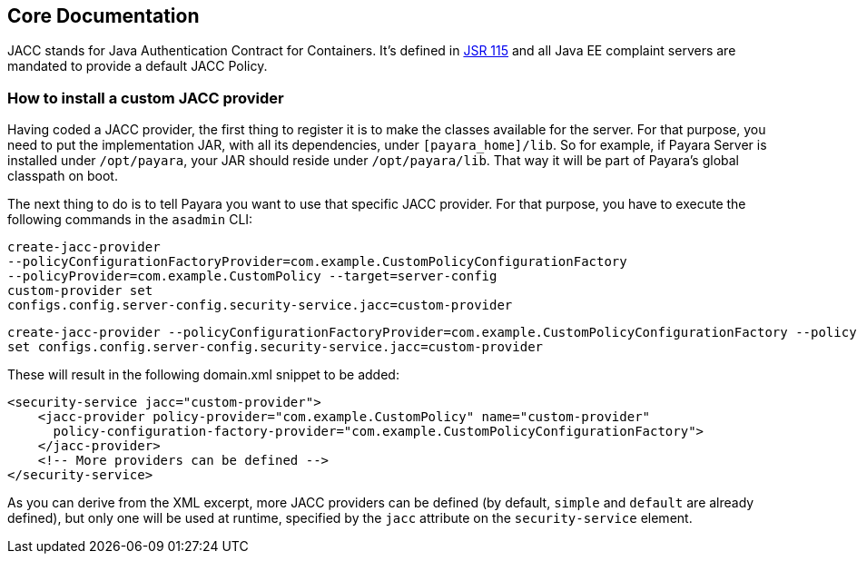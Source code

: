 [[core-documentation]]
Core Documentation
------------------

JACC stands for Java Authentication Contract for Containers. It's
defined in https://jcp.org/en/jsr/detail?id=115[JSR 115] and all Java EE
complaint servers are mandated to provide a default JACC Policy.

[[how-to-install-a-custom-jacc-provider]]
How to install a custom JACC provider
~~~~~~~~~~~~~~~~~~~~~~~~~~~~~~~~~~~~~

Having coded a JACC provider, the first thing to register it is to make
the classes available for the server. For that purpose, you need to put
the implementation JAR, with all its dependencies, under
`[payara_home]/lib`. So for example, if Payara Server is installed under
`/opt/payara`, your JAR should reside under `/opt/payara/lib`. That way
it will be part of Payara's global classpath on boot.

The next thing to do is to tell Payara you want to use that specific
JACC provider. For that purpose, you have to execute the following
commands in the `asadmin` CLI: 

[source,shell]
....
create-jacc-provider
--policyConfigurationFactoryProvider=com.example.CustomPolicyConfigurationFactory
--policyProvider=com.example.CustomPolicy --target=server-config
custom-provider set
configs.config.server-config.security-service.jacc=custom-provider
....

[source,shell]
....
create-jacc-provider --policyConfigurationFactoryProvider=com.example.CustomPolicyConfigurationFactory --policyProvider=com.example.CustomPolicy --target=server-config custom-provider
set configs.config.server-config.security-service.jacc=custom-provider
....

These will result in the following domain.xml snippet to be added:

[source,xml]
....
<security-service jacc="custom-provider">
    <jacc-provider policy-provider="com.example.CustomPolicy" name="custom-provider" 
      policy-configuration-factory-provider="com.example.CustomPolicyConfigurationFactory">
    </jacc-provider>
    <!-- More providers can be defined -->
</security-service>
....

As you can derive from the XML excerpt, more JACC providers can be
defined (by default, `simple` and `default` are already defined), but
only one will be used at runtime, specified by the `jacc` attribute on
the `security-service` element.
